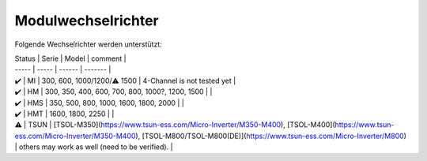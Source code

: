 Modulwechselrichter
###################

Folgende Wechselrichter werden unterstützt:

| Status | Serie | Model | comment |
| ----- | ----- | ------ | ------- |
| ✔️ | MI | 300, 600, 1000/1200/⚠️ 1500 | 4-Channel is not tested yet |
| ✔️ | HM | 300, 350, 400, 600, 700, 800, 1000?, 1200, 1500 | |
| ✔️ | HMS | 350, 500, 800, 1000, 1600, 1800, 2000 | |
| ✔️ | HMT | 1600, 1800, 2250 | |
| ⚠️ | TSUN | [TSOL-M350](https://www.tsun-ess.com/Micro-Inverter/M350-M400), [TSOL-M400](https://www.tsun-ess.com/Micro-Inverter/M350-M400), [TSOL-M800/TSOL-M800(DE)](https://www.tsun-ess.com/Micro-Inverter/M800) | others may work as well (need to be verified). |

